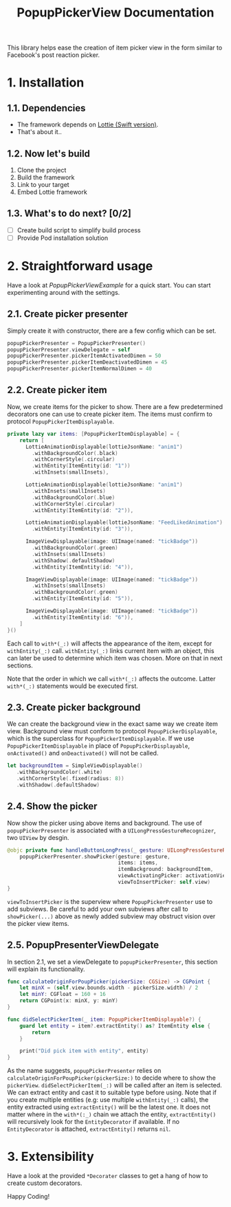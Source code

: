 #+STARTUP: indent
#+TITLE: PopupPickerView Documentation

This library helps ease the creation of item picker view in the form similar to Facebook's post reaction picker.

* 1. Installation
** 1.1. Dependencies
- The framework depends on [[https://github.com/airbnb/lottie-ios][Lottie (Swift version)]].
- That's about it..

** 1.2. Now let's build
1. Clone the project
2. Build the framework
3. Link to your target
4. Embed Lottie framework

** 1.3. What's to do next? [0/2]
- [ ] Create build script to simplify build process
- [ ] Provide Pod installation solution

* 2. Straightforward usage
Have a look at /PopupPickerViewExample/ for a quick start. You can start experimenting around with the settings. 

** 2.1. Create picker presenter
Simply create it with constructor, there are a few config which can be set.

#+BEGIN_SRC swift
  popupPickerPresenter = PopupPickerPresenter()
  popupPickerPresenter.viewDelegate = self
  popupPickerPresenter.pickerItemActivatedDimen = 50
  popupPickerPresenter.pickerItemDeactivatedDimen = 45
  popupPickerPresenter.pickerItemNormalDimen = 40
#+END_SRC

** 2.2. Create picker item
Now, we create items for the picker to show. There are a few predetermined decorators one can use to create picker item.
The items must confirm to protocol =PopupPickerItemDisplayable=.

#+BEGIN_SRC swift
  private lazy var items: [PopupPickerItemDisplayable] = {
      return [
        LottieAnimationDisplayable(lottieJsonName: "anim1")
          .withBackgroundColor(.black)
          .withCornerStyle(.circular)
          .withEntity(ItemEntity(id: "1"))
          .withInsets(smallInsets),

        LottieAnimationDisplayable(lottieJsonName: "anim1")
          .withInsets(smallInsets)
          .withBackgroundColor(.blue)
          .withCornerStyle(.circular)
          .withEntity(ItemEntity(id: "2")),

        LottieAnimationDisplayable(lottieJsonName: "FeedLikedAnimation")
          .withEntity(ItemEntity(id: "3")),

        ImageViewDisplayable(image: UIImage(named: "tickBadge"))
          .withBackgroundColor(.green)
          .withInsets(smallInsets)
          .withShadow(.defaultShadow)
          .withEntity(ItemEntity(id: "4")),

        ImageViewDisplayable(image: UIImage(named: "tickBadge"))
          .withInsets(smallInsets)
          .withBackgroundColor(.green)
          .withEntity(ItemEntity(id: "5")),

        ImageViewDisplayable(image: UIImage(named: "tickBadge"))
          .withEntity(ItemEntity(id: "6")),
      ]
  }()
#+END_SRC

Each call to =with*(_:)= will affects the appearance of the item, except for =withEntity(_:)= call.
=withEntity(_:)= links current item with an object, this can later be used to determine which item was chosen.
More on that in next sections.

Note that the order in which we call =with*(_:)= affects the outcome. 
Latter =with*(_:)= statements would be executed first.

** 2.3. Create picker background
We can create the background view in the exact same way we create item view.
Background view must conform to protocol =PopupPickerDisplayable=, which is the superclass for =PopupPickerItemDisplayable=.
If we use =PopupPickerItemDisplayable= in place of =PopupPickerDisplayable=, =onActivated()= and =onDeactivated()= will not be called.

#+BEGIN_SRC swift
  let backgroundItem = SimpleViewDisplayable()
     .withBackgroundColor(.white)
     .withCornerStyle(.fixed(radius: 8))
     .withShadow(.defaultShadow)
#+END_SRC

** 2.4. Show the picker
Now show the picker using above items and background.
The use of =popupPickerPresenter= is associated with a =UILongPressGestureRecognizer=, two =UIView= by desgin.

#+BEGIN_SRC swift
  @objc private func handleButtonLongPress(_ gesture: UILongPressGestureRecognizer) {
      popupPickerPresenter.showPicker(gesture: gesture,
                                      items: items,
                                      itemBackground: backgroundItem,
                                      viewActivatingPicker: activationView,
                                      viewToInsertPicker: self.view)
  }
#+END_SRC

=viewToInsertPicker= is the superview where =PopupPickerPresenter= use to add subviews.
Be careful to add your own subviews after call to  =showPicker(...)= above as newly added subview may obstruct vision over the picker view items.

** 2.5. PopupPresenterViewDelegate

In section 2.1, we set a viewDelegate to =popupPickerPresenter=, this section will explain its functionality.

#+BEGIN_SRC swift
  func calculateOriginForPoupPicker(pickerSize: CGSize) -> CGPoint {
      let minX = (self.view.bounds.width - pickerSize.width) / 2
      let minY: CGFloat = 160 + 16
      return CGPoint(x: minX, y: minY)
  }

  func didSelectPickerItem(_ item: PopupPickerItemDisplayable?) {
      guard let entity = item?.extractEntity() as? ItemEntity else {
          return
      }

      print("Did pick item with entity", entity)
  }

#+END_SRC

As the name suggests, =popupPickerPresenter= relies on =calculateOriginForPoupPicker(pickerSize:)= to decide where to show the =pickerView=.
=didSelectPickerItem(_:)= will be called after an item is selected.
We can extract entity and cast it to suitable type before using.
Note that if you create multiple entities (e.g: use multiple =withEntity(_:)= calls), the entity extracted using =extractEntity()= will be the latest one.
It does not matter where in the =with*(:_)= chain we attach the entity, =extractEntity()= will recursively look for the =EntityDecorator= if available.
If no =EntityDecorator= is attached, =extractEntity()= returns =nil=.

* 3. Extensibility

Have a look at the provided =*Decorater= classes to get a hang of how to create custom decorators.

Happy Coding!
